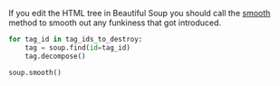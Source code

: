 #+BEGIN_COMMENT
.. title: Smoothing Out a Beautiful Soup Tree
.. slug: smoothing-out-a-beautiful-soup-tree
.. date: 2020-08-05 16:58:02 UTC-07:00
.. tags: slipnote,beautiful soup,html,web-scraping
.. category: Beautiful Soup
.. link: 
.. description: Smoothing the parse tree after editing it.
.. type: text
.. status: 
.. updated: 

#+END_COMMENT

If you edit the HTML tree in Beautiful Soup you should call the [[https://www.crummy.com/software/BeautifulSoup/bs4/doc/#smooth][smooth]] method to smooth out any funkiness that got introduced.

#+begin_src python :results none
for tag_id in tag_ids_to_destroy:
    tag = soup.find(id=tag_id)
    tag.decompose()

soup.smooth()
#+end_src
